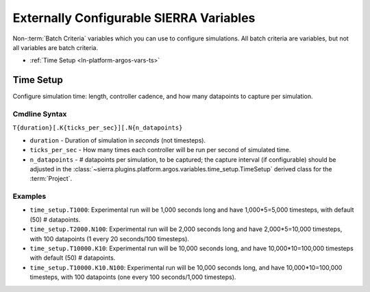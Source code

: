 .. _ln-platform-argos-vars:

========================================
Externally Configurable SIERRA Variables
========================================

Non-:term:`Batch Criteria` variables which you can use to configure
simulations. All batch criteria are variables, but not all variables are batch
criteria.

- :ref:`Time Setup <ln-platform-argos-vars-ts>`

.. _ln-platform-argos-vars-ts:

Time Setup
==========

Configure simulation time: length, controller cadence, and how many datapoints
to capture per simulation.

.. _ln-platform-argos-vars-ts-cmdline:

Cmdline Syntax
--------------

``T{duration}[.K{ticks_per_sec}][.N{n_datapoints}``

- ``duration`` - Duration of simulation in `seconds` (not timesteps).

- ``ticks_per_sec`` - How many times each controller will be run per second of
  simulated time.

- ``n_datapoints`` - # datapoints per simulation, to be captured; the capture
  interval (if configurable) should be adjusted in the
  :class:`~sierra.plugins.platform.argos.variables.time_setup.TimeSetup` derived
  class for the :term:`Project`.

Examples
--------

- ``time_setup.T1000``: Experimental run will be 1,000 seconds long and have
  1,000*5=5,000 timesteps, with default (50) # datapoints.

- ``time_setup.T2000.N100``: Experimental run will be 2,000 seconds long and
  have 2,000*5=10,000 timesteps, with 100 datapoints (1 every 20 seconds/100
  timesteps).

- ``time_setup.T10000.K10``: Experimental run will be 10,000 seconds long, and
  have 10,000*10=100,000 timesteps with default (50) # datapoints.

- ``time_setup.T10000.K10.N100``: Experimental run will be 10,000 seconds long,
  and have 10,000*10=100,000 timesteps, with 100 datapoints (one every 100
  seconds/1,000 timesteps).
